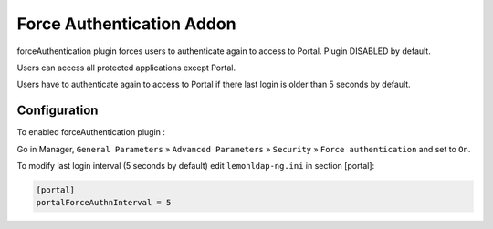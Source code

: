 Force Authentication Addon
==========================

forceAuthentication plugin forces users to authenticate again to access
to Portal. Plugin DISABLED by default.

Users can access all protected applications except Portal.

Users have to authenticate again to access to Portal if there last login
is older than 5 seconds by default.

Configuration
-------------

To enabled forceAuthentication plugin :

Go in Manager, ``General Parameters`` » ``Advanced Parameters`` »
``Security`` » ``Force authentication`` and set to ``On``.

To modify last login interval (5 seconds by default) edit
``lemonldap-ng.ini`` in section [portal]:

.. code-block:: ini

   [portal]
   portalForceAuthnInterval = 5

